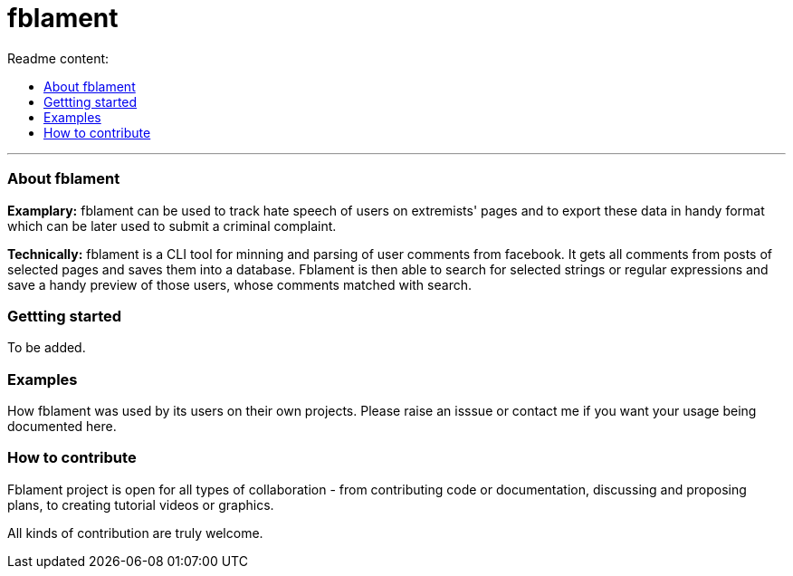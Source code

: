 [[fblament-roadmap]]
# fblament
:icons: 3
:toc: macro
:toc-title: Readme content:
:toclevels: 1

toc::[]
---

[[about]]
=== About fblament
*Examplary:* fblament can be used to track hate speech of users on extremists' pages and to export these data in handy format which can be later used to submit a criminal complaint.

*Technically:* fblament is a CLI tool for minning and parsing of user comments from facebook. It gets all comments from posts of selected pages and saves them into a database.
Fblament is then able to search for selected strings or regular expressions and save a handy preview of those users, whose comments matched with search.

[[getting-stared]]
=== Gettting started
To be added.

[[examples]]
=== Examples
How fblament was used by its users on their own projects. Please raise an isssue or contact me if you want your usage being documented here.

[[how-to-contribute]]
=== How to contribute
Fblament project is open for all types of collaboration - from contributing code or documentation, discussing and proposing plans, to creating tutorial videos or graphics.

All kinds of contribution are truly welcome.
